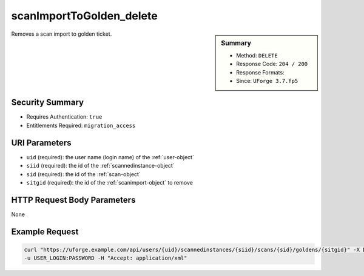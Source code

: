.. Copyright FUJITSU LIMITED 2019

.. _scanImportToGolden-delete:

scanImportToGolden_delete
-------------------------

.. function:: DELETE /users/{uid}/scannedinstances/{siid}/scans/{sid}/goldens/{sitgid}

.. sidebar:: Summary

	* Method: ``DELETE``
	* Response Code: ``204 / 200``
	* Response Formats: 
	* Since: ``UForge 3.7.fp5``

Removes a scan import to golden ticket.

Security Summary
~~~~~~~~~~~~~~~~

* Requires Authentication: ``true``
* Entitlements Required: ``migration_access``

URI Parameters
~~~~~~~~~~~~~~

* ``uid`` (required): the user name (login name) of the :ref:`user-object`
* ``siid`` (required): the id of the :ref:`scannedinstance-object`
* ``sid`` (required): the id of the :ref:`scan-object`
* ``sitgid`` (required): the id of the :ref:`scanimport-object` to remove

HTTP Request Body Parameters
~~~~~~~~~~~~~~~~~~~~~~~~~~~~

None

Example Request
~~~~~~~~~~~~~~~

.. code-block:: bash

	curl "https://uforge.example.com/api/users/{uid}/scannedinstances/{siid}/scans/{sid}/goldens/{sitgid}" -X DELETE \
	-u USER_LOGIN:PASSWORD -H "Accept: application/xml"

.. seealso::

	 * :ref:`appliance-object`
	 * :ref:`machinescan-api-resources`
	 * :ref:`machinescaninstance-api-resources`
	 * :ref:`scan-object`
	 * :ref:`scanImportToGoldenStatus-get`
	 * :ref:`scanImportToGolden-getAll`
	 * :ref:`scanImportToGolden-import`
	 * :ref:`scanimport-object`
	 * :ref:`scannedinstance-object`
